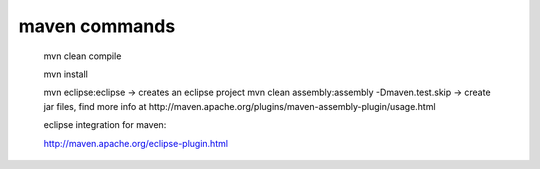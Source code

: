 maven commands
--------------

    mvn clean compile 

    mvn install

    mvn eclipse:eclipse -> creates an eclipse project
    mvn clean assembly:assembly -Dmaven.test.skip  -> create jar files, find more info at http://maven.apache.org/plugins/maven-assembly-plugin/usage.html 

    eclipse integration for maven:

    http://maven.apache.org/eclipse-plugin.html